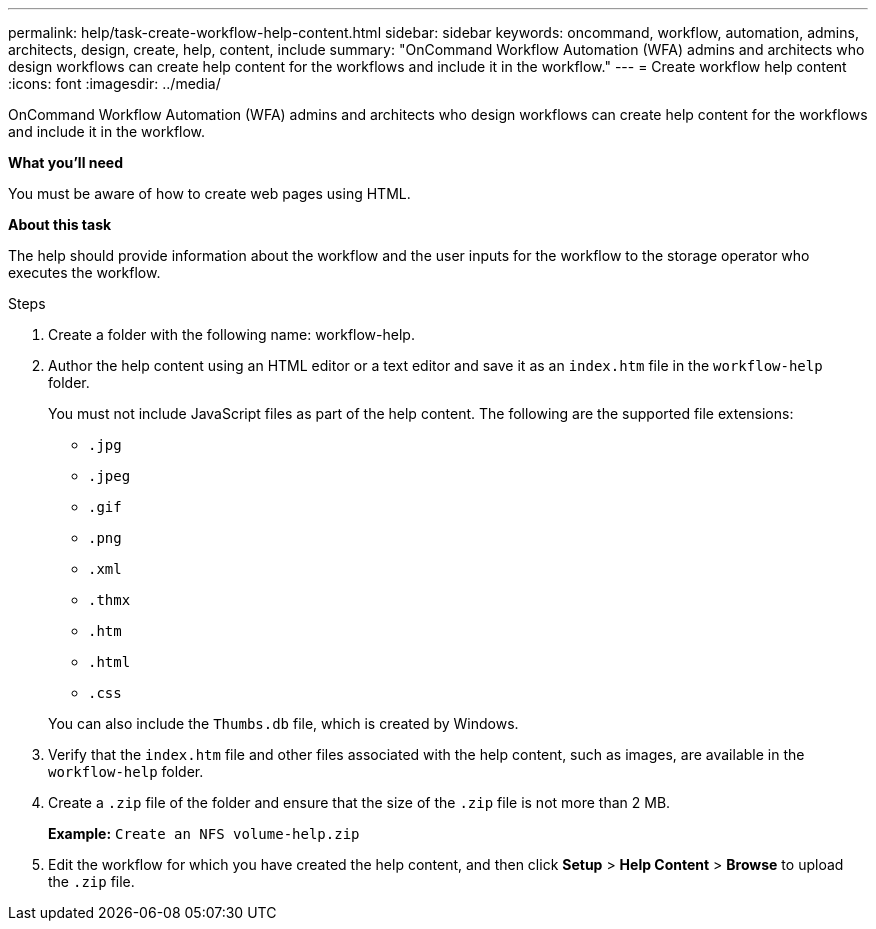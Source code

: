 ---
permalink: help/task-create-workflow-help-content.html
sidebar: sidebar
keywords: oncommand, workflow, automation, admins, architects, design, create, help, content, include
summary: "OnCommand Workflow Automation (WFA) admins and architects who design workflows can create help content for the workflows and include it in the workflow."
---
= Create workflow help content
:icons: font
:imagesdir: ../media/

[.lead]
OnCommand Workflow Automation (WFA) admins and architects who design workflows can create help content for the workflows and include it in the workflow.

*What you'll need*

You must be aware of how to create web pages using HTML.

*About this task*

The help should provide information about the workflow and the user inputs for the workflow to the storage operator who executes the workflow.

.Steps

. Create a folder with the following name: workflow-help.
. Author the help content using an HTML editor or a text editor and save it as an `index.htm` file in the `workflow-help` folder.
+
You must not include JavaScript files as part of the help content. The following are the supported file extensions:

 ** `.jpg`
 ** `.jpeg`
 ** `.gif`
 ** `.png`
 ** `.xml`
 ** `.thmx`
 ** `.htm`
 ** `.html`
 ** `.css`

+
You can also include the `Thumbs.db` file, which is created by Windows.

. Verify that the `index.htm` file and other files associated with the help content, such as images, are available in the `workflow-help` folder.
. Create a `.zip` file of the folder and ensure that the size of the `.zip` file is not more than 2 MB.
+
*Example:* `Create an NFS volume-help.zip`

. Edit the workflow for which you have created the help content, and then click *Setup* > *Help Content* > *Browse* to upload the `.zip` file.

